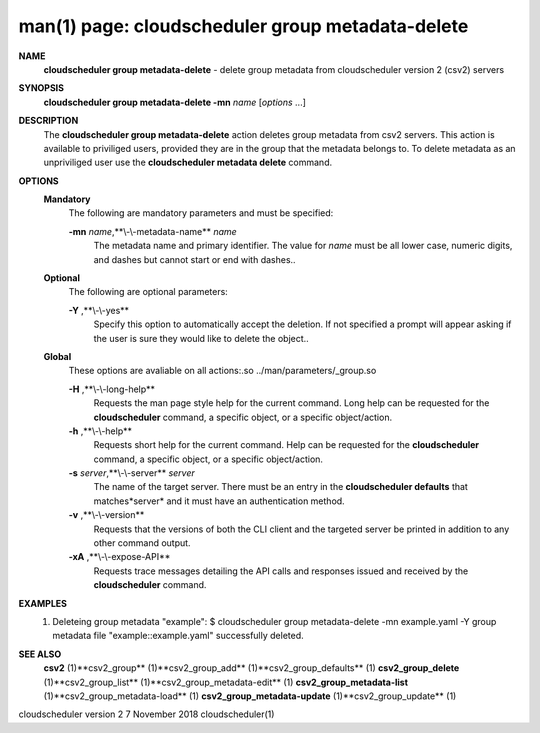 .. File generated by /hepuser/crlb/Git/cloudscheduler/utilities/cli_doc_to_rst - DO NOT EDIT
..
.. To modify the contents of this file:
..   1. edit the man page file(s) ".../cloudscheduler/cli/man/csv2_group_metadata-delete.1"
..   2. run the utility ".../cloudscheduler/utilities/cli_doc_to_rst"
..

man(1) page: cloudscheduler group metadata-delete
=================================================

 
 
 
**NAME** 
       **cloudscheduler  group  metadata-delete** 
       -  delete  group  metadata from
       cloudscheduler version 2 (csv2) servers
 
**SYNOPSIS** 
       **cloudscheduler group metadata-delete -mn** *name*
       [*options*
       ...]
 
**DESCRIPTION** 
       The **cloudscheduler group metadata-delete** 
       action deletes group  metadata
       from  csv2 servers.  This action is available to priviliged users, 
       provided they are in the group that the metadata belongs  to.   To  delete
       metadata as an unpriviliged user use the **cloudscheduler metadata delete** 
       command.
 
**OPTIONS** 
   **Mandatory** 
       The following are mandatory parameters and must be specified:
 
       **-mn** *name*,**\\-\\-metadata-name** *name*
              The metadata name and primary identifier.  The  value  for  *name*
              must  be  all  lower case, numeric digits, and dashes but cannot
              start or end with dashes..
 
   **Optional** 
       The following are optional parameters:
 
       **-Y** ,**\\-\\-yes** 
              Specify this option to automatically accept  the  deletion.   If
              not  specified  a  prompt will appear asking if the user is sure
              they would like to delete the object..
 
   **Global** 
       These  options  are  avaliable  on   all   actions:.so   
       ../man/parameters/_group.so
 
       **-H** ,**\\-\\-long-help** 
              Requests  the man page style help for the current command.  Long
              help can be requested for the **cloudscheduler** 
              command, a specific
              object, or a specific object/action.
 
       **-h** ,**\\-\\-help** 
              Requests  short  help  for  the  current  command.   Help can be
              requested for the **cloudscheduler** 
              command, a specific object,  or
              a specific object/action.
 
       **-s** *server*,**\\-\\-server** *server*
              The  name  of  the target server.  There must be an entry in the
              **cloudscheduler defaults** 
              that matches*server*
              and it must have  an
              authentication method.
 
       **-v** ,**\\-\\-version** 
              Requests  that  the versions of both the CLI client and the 
              targeted server be printed in addition to any other command output.
 
       **-xA** ,**\\-\\-expose-API** 
              Requests trace messages detailing the API  calls  and  responses
              issued and received by the **cloudscheduler** 
              command.
 
**EXAMPLES** 
       1.     Deleteing group metadata "example":
              $ cloudscheduler group metadata-delete -mn example.yaml -Y
              group metadata file "example::example.yaml" successfully deleted.
 
**SEE ALSO** 
       **csv2** 
       (1)**csv2_group** 
       (1)**csv2_group_add** 
       (1)**csv2_group_defaults** 
       (1)
       **csv2_group_delete** 
       (1)**csv2_group_list** 
       (1)**csv2_group_metadata-edit** 
       (1)
       **csv2_group_metadata-list** 
       (1)**csv2_group_metadata-load** 
       (1)
       **csv2_group_metadata-update** 
       (1)**csv2_group_update** 
       (1)
 
 
 
cloudscheduler version 2        7 November 2018              cloudscheduler(1)
 

